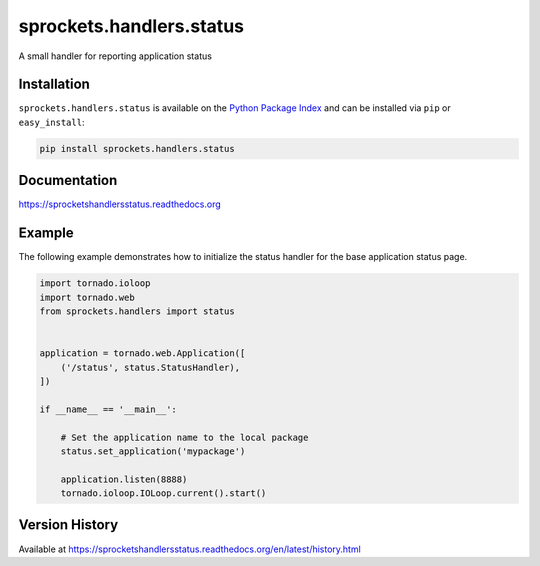 sprockets.handlers.status
=========================
A small handler for reporting application status

|Version| |Downloads| |Status| |Coverage| |License|

Installation
------------
``sprockets.handlers.status`` is available on the
`Python Package Index <https://pypi.python.org/pypi/sprockets.handlers.status>`_
and can be installed via ``pip`` or ``easy_install``:

.. code:: bash

  pip install sprockets.handlers.status

Documentation
-------------
https://sprocketshandlersstatus.readthedocs.org

Example
-------
The following example demonstrates how to initialize the status handler for the
base application status page.

.. code:: python

    import tornado.ioloop
    import tornado.web
    from sprockets.handlers import status


    application = tornado.web.Application([
        ('/status', status.StatusHandler),
    ])

    if __name__ == '__main__':

        # Set the application name to the local package
        status.set_application('mypackage')

        application.listen(8888)
        tornado.ioloop.IOLoop.current().start()

Version History
---------------
Available at https://sprocketshandlersstatus.readthedocs.org/en/latest/history.html

.. |Version| image:: https://img.shields.io/pypi/v/sprockets.handlers.status.svg?
   :target: http://badge.fury.io/py/sprockets.handlers.status

.. |Status| image:: https://img.shields.io/travis/sprockets/sprockets.handlers.status.svg?
   :target: https://travis-ci.org/sprockets/sprockets.handlers.status

.. |Coverage| image:: https://img.shields.io/codecov/c/github/sprockets/sprockets.handlers.status.svg?
   :target: https://codecov.io/github/sprockets/sprockets.handlers.status?branch=master

.. |Downloads| image:: https://img.shields.io/pypi/dm/sprockets.handlers.status.svg?
   :target: https://pypi.python.org/pypi/sprockets.handlers.status

.. |License| image:: https://img.shields.io/pypi/l/sprockets.handlers.status.svg?
   :target: https://sprockets.handlers.status.readthedocs.org
